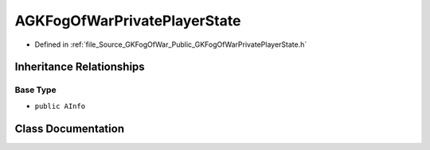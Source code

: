 .. _exhale_class_classAGKFogOfWarPrivatePlayerState:

AGKFogOfWarPrivatePlayerState
===================================

- Defined in :ref:`file_Source_GKFogOfWar_Public_GKFogOfWarPrivatePlayerState.h`


Inheritance Relationships
-------------------------

Base Type
*********

- ``public AInfo``


Class Documentation
-------------------


.. doxygenclass:: AGKFogOfWarPrivatePlayerState
   :project: GKFogOfWar
   :members:
   :protected-members:
   :undoc-members: